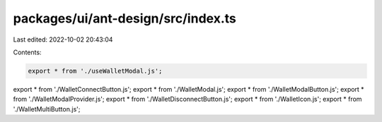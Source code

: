 packages/ui/ant-design/src/index.ts
===================================

Last edited: 2022-10-02 20:43:04

Contents:

.. code-block:: ts

    export * from './useWalletModal.js';
export * from './WalletConnectButton.js';
export * from './WalletModal.js';
export * from './WalletModalButton.js';
export * from './WalletModalProvider.js';
export * from './WalletDisconnectButton.js';
export * from './WalletIcon.js';
export * from './WalletMultiButton.js';


